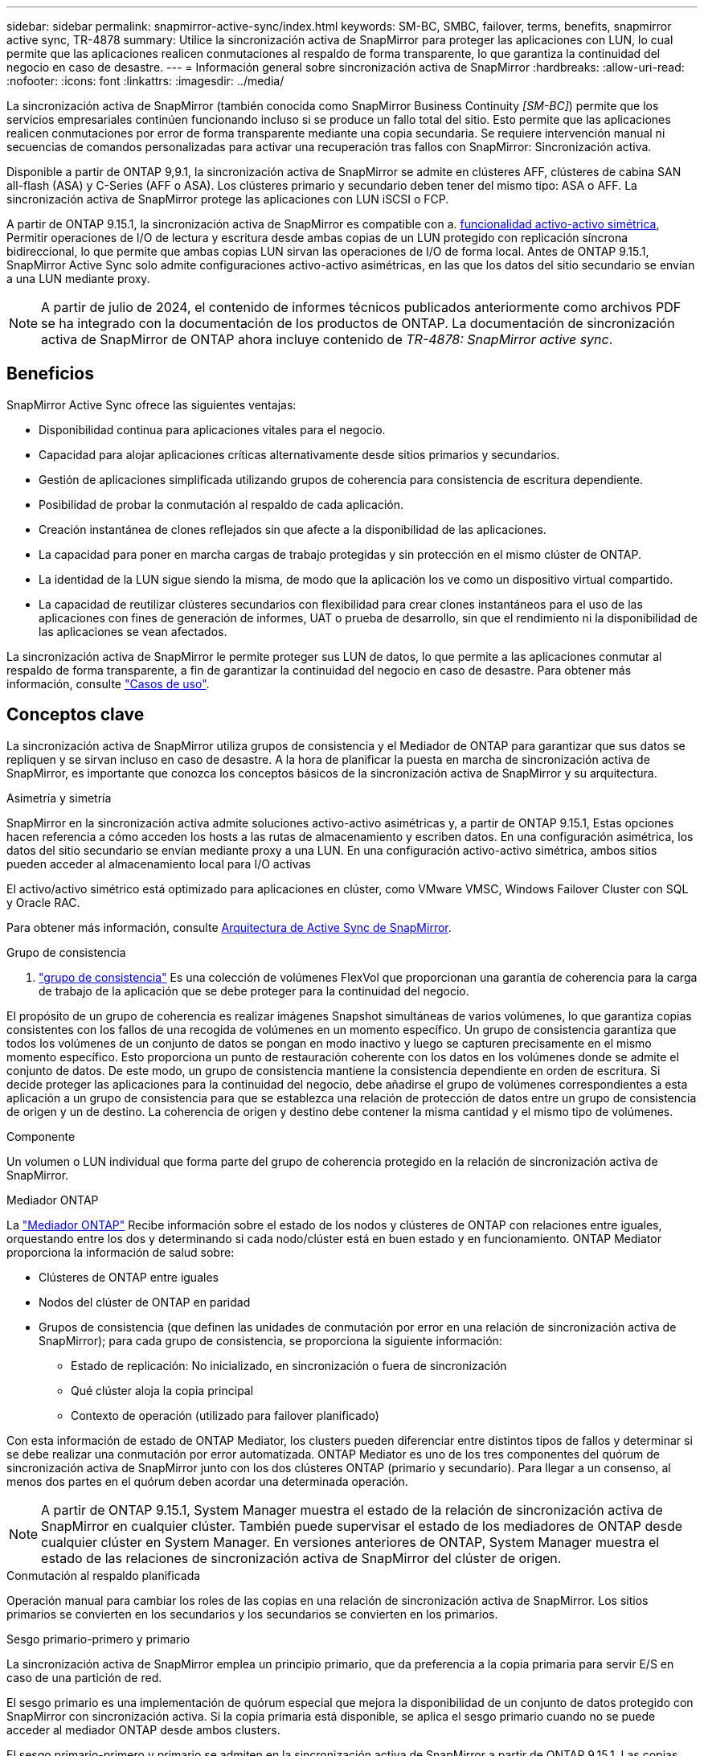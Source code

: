 ---
sidebar: sidebar 
permalink: snapmirror-active-sync/index.html 
keywords: SM-BC, SMBC, failover, terms, benefits, snapmirror active sync, TR-4878 
summary: Utilice la sincronización activa de SnapMirror para proteger las aplicaciones con LUN, lo cual permite que las aplicaciones realicen conmutaciones al respaldo de forma transparente, lo que garantiza la continuidad del negocio en caso de desastre. 
---
= Información general sobre sincronización activa de SnapMirror
:hardbreaks:
:allow-uri-read: 
:nofooter: 
:icons: font
:linkattrs: 
:imagesdir: ../media/


[role="lead"]
La sincronización activa de SnapMirror (también conocida como SnapMirror Business Continuity _[SM-BC]_) permite que los servicios empresariales continúen funcionando incluso si se produce un fallo total del sitio. Esto permite que las aplicaciones realicen conmutaciones por error de forma transparente mediante una copia secundaria. Se requiere intervención manual ni secuencias de comandos personalizadas para activar una recuperación tras fallos con SnapMirror: Sincronización activa.

Disponible a partir de ONTAP 9,9.1, la sincronización activa de SnapMirror se admite en clústeres AFF, clústeres de cabina SAN all-flash (ASA) y C-Series (AFF o ASA). Los clústeres primario y secundario deben tener del mismo tipo: ASA o AFF. La sincronización activa de SnapMirror protege las aplicaciones con LUN iSCSI o FCP.

A partir de ONTAP 9.15.1, la sincronización activa de SnapMirror es compatible con a. xref:architecture-concept.html[funcionalidad activo-activo simétrica], Permitir operaciones de I/O de lectura y escritura desde ambas copias de un LUN protegido con replicación síncrona bidireccional, lo que permite que ambas copias LUN sirvan las operaciones de I/O de forma local. Antes de ONTAP 9.15.1, SnapMirror Active Sync solo admite configuraciones activo-activo asimétricas, en las que los datos del sitio secundario se envían a una LUN mediante proxy.


NOTE: A partir de julio de 2024, el contenido de informes técnicos publicados anteriormente como archivos PDF se ha integrado con la documentación de los productos de ONTAP. La documentación de sincronización activa de SnapMirror de ONTAP ahora incluye contenido de _TR-4878: SnapMirror active sync_.



== Beneficios

SnapMirror Active Sync ofrece las siguientes ventajas:

* Disponibilidad continua para aplicaciones vitales para el negocio.
* Capacidad para alojar aplicaciones críticas alternativamente desde sitios primarios y secundarios.
* Gestión de aplicaciones simplificada utilizando grupos de coherencia para consistencia de escritura dependiente.
* Posibilidad de probar la conmutación al respaldo de cada aplicación.
* Creación instantánea de clones reflejados sin que afecte a la disponibilidad de las aplicaciones.
* La capacidad para poner en marcha cargas de trabajo protegidas y sin protección en el mismo clúster de ONTAP.
* La identidad de la LUN sigue siendo la misma, de modo que la aplicación los ve como un dispositivo virtual compartido.
* La capacidad de reutilizar clústeres secundarios con flexibilidad para crear clones instantáneos para el uso de las aplicaciones con fines de generación de informes, UAT o prueba de desarrollo, sin que el rendimiento ni la disponibilidad de las aplicaciones se vean afectados.


La sincronización activa de SnapMirror le permite proteger sus LUN de datos, lo que permite a las aplicaciones conmutar al respaldo de forma transparente, a fin de garantizar la continuidad del negocio en caso de desastre. Para obtener más información, consulte link:use-cases-concept.html["Casos de uso"].



== Conceptos clave

La sincronización activa de SnapMirror utiliza grupos de consistencia y el Mediador de ONTAP para garantizar que sus datos se repliquen y se sirvan incluso en caso de desastre. A la hora de planificar la puesta en marcha de sincronización activa de SnapMirror, es importante que conozca los conceptos básicos de la sincronización activa de SnapMirror y su arquitectura.

.Asimetría y simetría
SnapMirror en la sincronización activa admite soluciones activo-activo asimétricas y, a partir de ONTAP 9.15.1, Estas opciones hacen referencia a cómo acceden los hosts a las rutas de almacenamiento y escriben datos. En una configuración asimétrica, los datos del sitio secundario se envían mediante proxy a una LUN. En una configuración activo-activo simétrica, ambos sitios pueden acceder al almacenamiento local para I/O activas

El activo/activo simétrico está optimizado para aplicaciones en clúster, como VMware VMSC, Windows Failover Cluster con SQL y Oracle RAC.

Para obtener más información, consulte xref:architecture-concept.html[Arquitectura de Active Sync de SnapMirror].

.Grupo de consistencia
A. link:../consistency-groups/index.html["grupo de consistencia"] Es una colección de volúmenes FlexVol que proporcionan una garantía de coherencia para la carga de trabajo de la aplicación que se debe proteger para la continuidad del negocio.

El propósito de un grupo de coherencia es realizar imágenes Snapshot simultáneas de varios volúmenes, lo que garantiza copias consistentes con los fallos de una recogida de volúmenes en un momento específico. Un grupo de consistencia garantiza que todos los volúmenes de un conjunto de datos se pongan en modo inactivo y luego se capturen precisamente en el mismo momento específico. Esto proporciona un punto de restauración coherente con los datos en los volúmenes donde se admite el conjunto de datos. De este modo, un grupo de consistencia mantiene la consistencia dependiente en orden de escritura. Si decide proteger las aplicaciones para la continuidad del negocio, debe añadirse el grupo de volúmenes correspondientes a esta aplicación a un grupo de consistencia para que se establezca una relación de protección de datos entre un grupo de consistencia de origen y un de destino. La coherencia de origen y destino debe contener la misma cantidad y el mismo tipo de volúmenes.

.Componente
Un volumen o LUN individual que forma parte del grupo de coherencia protegido en la relación de sincronización activa de SnapMirror.

.Mediador ONTAP
La link:../mediator/index.html["Mediador ONTAP"] Recibe información sobre el estado de los nodos y clústeres de ONTAP con relaciones entre iguales, orquestando entre los dos y determinando si cada nodo/clúster está en buen estado y en funcionamiento. ONTAP Mediator proporciona la información de salud sobre:

* Clústeres de ONTAP entre iguales
* Nodos del clúster de ONTAP en paridad
* Grupos de consistencia (que definen las unidades de conmutación por error en una relación de sincronización activa de SnapMirror); para cada grupo de consistencia, se proporciona la siguiente información:
+
** Estado de replicación: No inicializado, en sincronización o fuera de sincronización
** Qué clúster aloja la copia principal
** Contexto de operación (utilizado para failover planificado)




Con esta información de estado de ONTAP Mediator, los clusters pueden diferenciar entre distintos tipos de fallos y determinar si se debe realizar una conmutación por error automatizada. ONTAP Mediator es uno de los tres componentes del quórum de sincronización activa de SnapMirror junto con los dos clústeres ONTAP (primario y secundario). Para llegar a un consenso, al menos dos partes en el quórum deben acordar una determinada operación.


NOTE: A partir de ONTAP 9.15.1, System Manager muestra el estado de la relación de sincronización activa de SnapMirror en cualquier clúster. También puede supervisar el estado de los mediadores de ONTAP desde cualquier clúster en System Manager. En versiones anteriores de ONTAP, System Manager muestra el estado de las relaciones de sincronización activa de SnapMirror del clúster de origen.

.Conmutación al respaldo planificada
Operación manual para cambiar los roles de las copias en una relación de sincronización activa de SnapMirror. Los sitios primarios se convierten en los secundarios y los secundarios se convierten en los primarios.

.Sesgo primario-primero y primario
La sincronización activa de SnapMirror emplea un principio primario, que da preferencia a la copia primaria para servir E/S en caso de una partición de red.

El sesgo primario es una implementación de quórum especial que mejora la disponibilidad de un conjunto de datos protegido con SnapMirror con sincronización activa. Si la copia primaria está disponible, se aplica el sesgo primario cuando no se puede acceder al mediador ONTAP desde ambos clusters.

El sesgo primario-primero y primario se admiten en la sincronización activa de SnapMirror a partir de ONTAP 9.15.1. Las copias primarias se designan en System Manager y la salida con la API DE REST y la CLI.

.Conmutación automática al respaldo no planificada (AUFO)
Una operación automática para ejecutar una conmutación por error a la copia de mirroring. La operación requiere ayuda del Mediador ONTAP para detectar que la copia primaria no está disponible.

.Fuera de sincronización (OOS)
Cuando las operaciones de I/O de aplicaciones no se replican en el sistema de almacenamiento secundario, se informará como **fuera de sincronización**. Un estado fuera de sincronización significa que los volúmenes secundarios no se sincronizan con el primario (origen) y que no se está produciendo la replicación de SnapMirror.

Si el estado de reflejo es `Snapmirrored`, esto indica un error de transferencia o un fallo debido a una operación no soportada.

La sincronización activa de SnapMirror admite la resincronización automática, lo cual permite que las copias regresen a un estado InSync.

A partir de ONTAP 9.15.1, se admite la sincronización activa de SnapMirror link:interoperability-reference.html#fan-out-configurations["reconfiguración automática en configuraciones ramificadas"].

.Configuración uniforme y no uniforme
* **El acceso uniforme al host** significa que los hosts de ambos sitios están conectados a todas las rutas a los clústeres de almacenamiento en ambos sitios. Los caminos de cruce se extienden a lo largo de la distancia.
* **El acceso al host no uniforme** significa que los hosts en cada sitio están conectados solo al clúster en el mismo sitio. Las rutas entre sitios y las rutas extendidas no están conectadas.



NOTE: Se admite el acceso uniforme de hosts en cualquier implementación de sincronización activa de SnapMirror; el acceso no uniforme de host solo se admite para implementaciones activo-activo simétricas.

.RPO cero
RPO es la sigla en inglés para el objetivo de punto de recuperación, que es la cantidad de pérdida de datos que se considera aceptable durante un período de tiempo dado. El RPO de cero significa que no es aceptable ninguna pérdida de datos.

.RTO CERO
El objetivo de tiempo de recuperación es el objetivo de tiempo de recuperación, que es la cantidad de tiempo que se considera aceptable para que una aplicación regrese a las operaciones normales sin interrupciones después de una interrupción, un fallo u otro evento de pérdida de datos. El objetivo de tiempo de recuperación cero significa que no se acepta ningún tiempo de inactividad.
